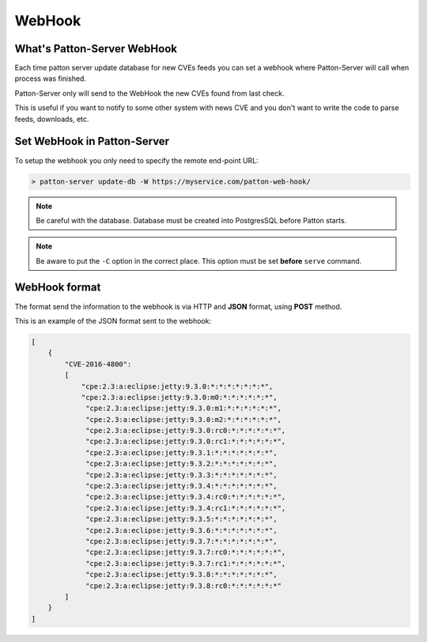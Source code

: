 WebHook
=======

What's Patton-Server WebHook
----------------------------

Each time patton server update database for new CVEs feeds you can set a webhook where Patton-Server will call when process was finished.

Patton-Server only will send to the WebHook the new CVEs found from last check.

This is useful if you want to notify to some other system with news CVE and you don't want to write the code to parse feeds, downloads, etc.

Set WebHook in Patton-Server
----------------------------

To setup the webhook you only need to specify the remote end-point URL:

.. code-block:: console

    > patton-server update-db -W https://myservice.com/patton-web-hook/


.. note::

    Be careful with the database. Database must be created into PostgresSQL before Patton starts.

.. note::

    Be aware to put the ``-C`` option in the correct place. This option must be set **before** ``serve`` command.

WebHook format
--------------

The format send the information to the webhook is via HTTP and **JSON** format, using **POST** method.

This is an example of the JSON format sent to the webhook:

.. code-block:: json


    [
        {
            "CVE-2016-4800":
            [
                "cpe:2.3:a:eclipse:jetty:9.3.0:*:*:*:*:*:*:*",
                "cpe:2.3:a:eclipse:jetty:9.3.0:m0:*:*:*:*:*:*",
                 "cpe:2.3:a:eclipse:jetty:9.3.0:m1:*:*:*:*:*:*",
                 "cpe:2.3:a:eclipse:jetty:9.3.0:m2:*:*:*:*:*:*",
                 "cpe:2.3:a:eclipse:jetty:9.3.0:rc0:*:*:*:*:*:*",
                 "cpe:2.3:a:eclipse:jetty:9.3.0:rc1:*:*:*:*:*:*",
                 "cpe:2.3:a:eclipse:jetty:9.3.1:*:*:*:*:*:*:*",
                 "cpe:2.3:a:eclipse:jetty:9.3.2:*:*:*:*:*:*:*",
                 "cpe:2.3:a:eclipse:jetty:9.3.3:*:*:*:*:*:*:*",
                 "cpe:2.3:a:eclipse:jetty:9.3.4:*:*:*:*:*:*:*",
                 "cpe:2.3:a:eclipse:jetty:9.3.4:rc0:*:*:*:*:*:*",
                 "cpe:2.3:a:eclipse:jetty:9.3.4:rc1:*:*:*:*:*:*",
                 "cpe:2.3:a:eclipse:jetty:9.3.5:*:*:*:*:*:*:*",
                 "cpe:2.3:a:eclipse:jetty:9.3.6:*:*:*:*:*:*:*",
                 "cpe:2.3:a:eclipse:jetty:9.3.7:*:*:*:*:*:*:*",
                 "cpe:2.3:a:eclipse:jetty:9.3.7:rc0:*:*:*:*:*:*",
                 "cpe:2.3:a:eclipse:jetty:9.3.7:rc1:*:*:*:*:*:*",
                 "cpe:2.3:a:eclipse:jetty:9.3.8:*:*:*:*:*:*:*",
                 "cpe:2.3:a:eclipse:jetty:9.3.8:rc0:*:*:*:*:*:*"
            ]
        }
    ]